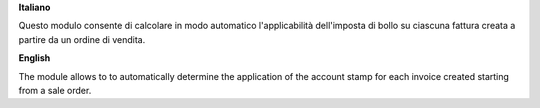 **Italiano**

Questo modulo consente di calcolare in modo automatico l'applicabilità dell'imposta di bollo su ciascuna fattura creata
a partire da un ordine di vendita.

**English**

The module allows to to automatically determine the application of the account stamp for each invoice created starting
from a sale order.